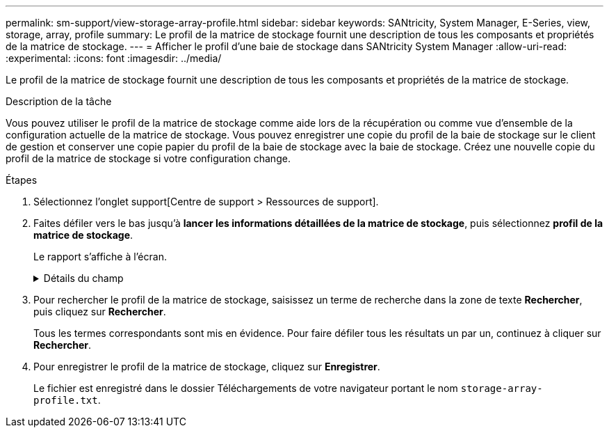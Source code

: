 ---
permalink: sm-support/view-storage-array-profile.html 
sidebar: sidebar 
keywords: SANtricity, System Manager, E-Series, view, storage, array, profile 
summary: Le profil de la matrice de stockage fournit une description de tous les composants et propriétés de la matrice de stockage. 
---
= Afficher le profil d'une baie de stockage dans SANtricity System Manager
:allow-uri-read: 
:experimental: 
:icons: font
:imagesdir: ../media/


[role="lead"]
Le profil de la matrice de stockage fournit une description de tous les composants et propriétés de la matrice de stockage.

.Description de la tâche
Vous pouvez utiliser le profil de la matrice de stockage comme aide lors de la récupération ou comme vue d'ensemble de la configuration actuelle de la matrice de stockage. Vous pouvez enregistrer une copie du profil de la baie de stockage sur le client de gestion et conserver une copie papier du profil de la baie de stockage avec la baie de stockage. Créez une nouvelle copie du profil de la matrice de stockage si votre configuration change.

.Étapes
. Sélectionnez l'onglet support[Centre de support > Ressources de support].
. Faites défiler vers le bas jusqu'à *lancer les informations détaillées de la matrice de stockage*, puis sélectionnez *profil de la matrice de stockage*.
+
Le rapport s'affiche à l'écran.

+
.Détails du champ
[%collapsible]
====
[cols="25h,~"]
|===
| Section | Description 


 a| 
Baie de stockage
 a| 
Affiche toutes les options que vous pouvez configurer et les options statiques du système pour votre matrice de stockage. Ces options incluent le nombre de contrôleurs, de tiroirs disques, de disques, de pools de disques, de groupes de volumes, Volumes et disques de secours ; nombre maximal de tiroirs disques, de disques, de disques SSD et de volumes autorisés ; nombre de groupes de snapshots, d'images de snapshot, de volumes et de groupes de cohérence ; informations sur les fonctionnalités ; informations sur les versions de micrologiciel ; informations sur le numéro de série du châssis ; informations sur le statut AutoSupport et informations sur la planification AutoSupport ; Les paramètres de collecte automatique des données de support et de collecte planifiée des données de support, WWID (Storage array World Wide identifier) et les paramètres de cache et d'analyse des supports.



 a| 
Stockage
 a| 
Affiche la liste de tous les périphériques de stockage de la matrice de stockage. Selon la configuration de votre matrice de stockage, la section stockage peut afficher ces sous-sections.

** *Pools de disques* -- affiche la liste de tous les pools de disques de la matrice de stockage.
** *Groupes de volumes* -- affiche la liste de tous les groupes de volumes de la matrice de stockage. Les volumes et la capacité disponible sont répertoriés dans l'ordre dans lequel ils ont été créés.
** *Volumes* -- affiche la liste de tous les volumes de la matrice de stockage. Les informations répertoriées incluent le nom du volume, l'état du volume, la capacité, le niveau RAID, le groupe de volumes ou le pool de disques, le type de disque et des informations supplémentaires.
** *Volumes manquants* -- affiche la liste de tous les volumes de la matrice de stockage dont l'état est actuellement manquant. Les informations répertoriées comprennent l'identifiant WWID (World Wide identifier) pour chaque volume manquant.




 a| 
Services de copie
 a| 
Affiche la liste de tous les services de copie utilisés pour la matrice de stockage. Selon la configuration de votre matrice de stockage, la section Copy Services peut afficher les sous-sections suivantes :

** *Copies de volume* -- affiche la liste de toutes les paires de copies de la matrice de stockage. Les informations répertoriées incluent le nombre de copies, les noms des paires de copies, l'état, l'horodatage de début et des détails supplémentaires.
** *Groupes d'instantanés* -- affiche la liste de tous les groupes d'instantanés de la baie de stockage.
** *Images Snapshot* -- affiche la liste de tous les instantanés de la matrice de stockage.
** *Volumes de snapshot* -- affiche la liste de tous les volumes de snapshot de la baie de stockage.
** *Groupes de cohérence* -- affiche la liste de tous les groupes de cohérence de la baie de stockage.
** *Volumes membres* -- affiche la liste de tous les volumes membres du groupe de cohérence dans la matrice de stockage.
** *Mirror Groups* -- affiche la liste de tous les volumes mis en miroir.
** *Capacité réservée* -- affiche la liste de tous les volumes de capacité réservée dans la baie de stockage.




 a| 
Affectations d'hôte
 a| 
Affiche la liste des affectations d'hôtes dans la matrice de stockage. Les informations répertoriées incluent le nom du volume, le numéro d'unité logique (LUN), l'ID de contrôleur, le nom d'hôte ou le nom du cluster d'hôte et l'état du volume. Les informations supplémentaires répertoriées comprennent les définitions de topologie et les définitions de types d'hôtes.



 a| 
Sous-jacent
 a| 
Affiche la liste de tous les composants matériels de la matrice de stockage. En fonction de la configuration de votre matrice de stockage, la section matériel peut afficher ces sous-sections.

** *Contrôleurs* -- affiche la liste de tous les contrôleurs de la matrice de stockage et comprend l'emplacement, l'état et la configuration du contrôleur. En outre, il inclut des informations sur le canal du lecteur, le canal hôte et le port Ethernet.
** *Lecteurs* -- affiche la liste de tous les lecteurs de la matrice de stockage. Les disques sont répertoriés dans l'ID de tiroir, l'ID de tiroir et l'ordre d'ID de slot. Les informations répertoriées incluent l'ID du tiroir, l'ID du tiroir, l'ID du slot, le statut, la capacité brute, Le type de support, le type d'interface, le débit de données actuel, l'ID du produit et la version du micrologiciel pour chaque lecteur. La section disques comprend également des informations sur les canaux des disques, des informations sur la couverture du disque de secours et la durée de vie des disques (uniquement pour les disques SSD). Les informations relatives à la durée de vie des disques incluent le pourcentage d'endurance utilisé, qui correspond au volume de données écrites sur les disques SSD à ce jour, divisé par la limite théorique totale d'écriture des disques.
** *Canaux de lecteur* -- affiche des informations sur tous les canaux de lecteur de la matrice de stockage. Les informations répertoriées comprennent l'état du canal, l'état de la liaison (le cas échéant), le nombre de lecteurs et le nombre d'erreurs cumulé.
** *Clayettes* -- affiche les informations pour tous les tiroirs de la matrice de stockage. Les informations répertoriées incluent les types de disques et les informations d'état pour chaque composant du tiroir. Ses blocs-batteries, émetteurs-récepteurs SFP (Small Form-Factor Pluggable), boîtiers de ventilateurs d'alimentation ou blocs d'E/S (IOM) peuvent être inclus. La section matériel indique également l'identifiant de clé de sécurité si une clé de sécurité est utilisée par la matrice de stockage.




 a| 
Caractéristiques
 a| 
La présente une liste des packs de fonctionnalités installés et le nombre maximal autorisé de groupes de snapshots, de snapshots (hérités) et de volumes par hôte ou cluster hôte. Les informations de la section fonctionnalités comprennent également la sécurité du lecteur, c'est-à-dire si la matrice de stockage est activée ou désactivée.

|===
====
. Pour rechercher le profil de la matrice de stockage, saisissez un terme de recherche dans la zone de texte *Rechercher*, puis cliquez sur *Rechercher*.
+
Tous les termes correspondants sont mis en évidence. Pour faire défiler tous les résultats un par un, continuez à cliquer sur *Rechercher*.

. Pour enregistrer le profil de la matrice de stockage, cliquez sur *Enregistrer*.
+
Le fichier est enregistré dans le dossier Téléchargements de votre navigateur portant le nom `storage-array-profile.txt`.


